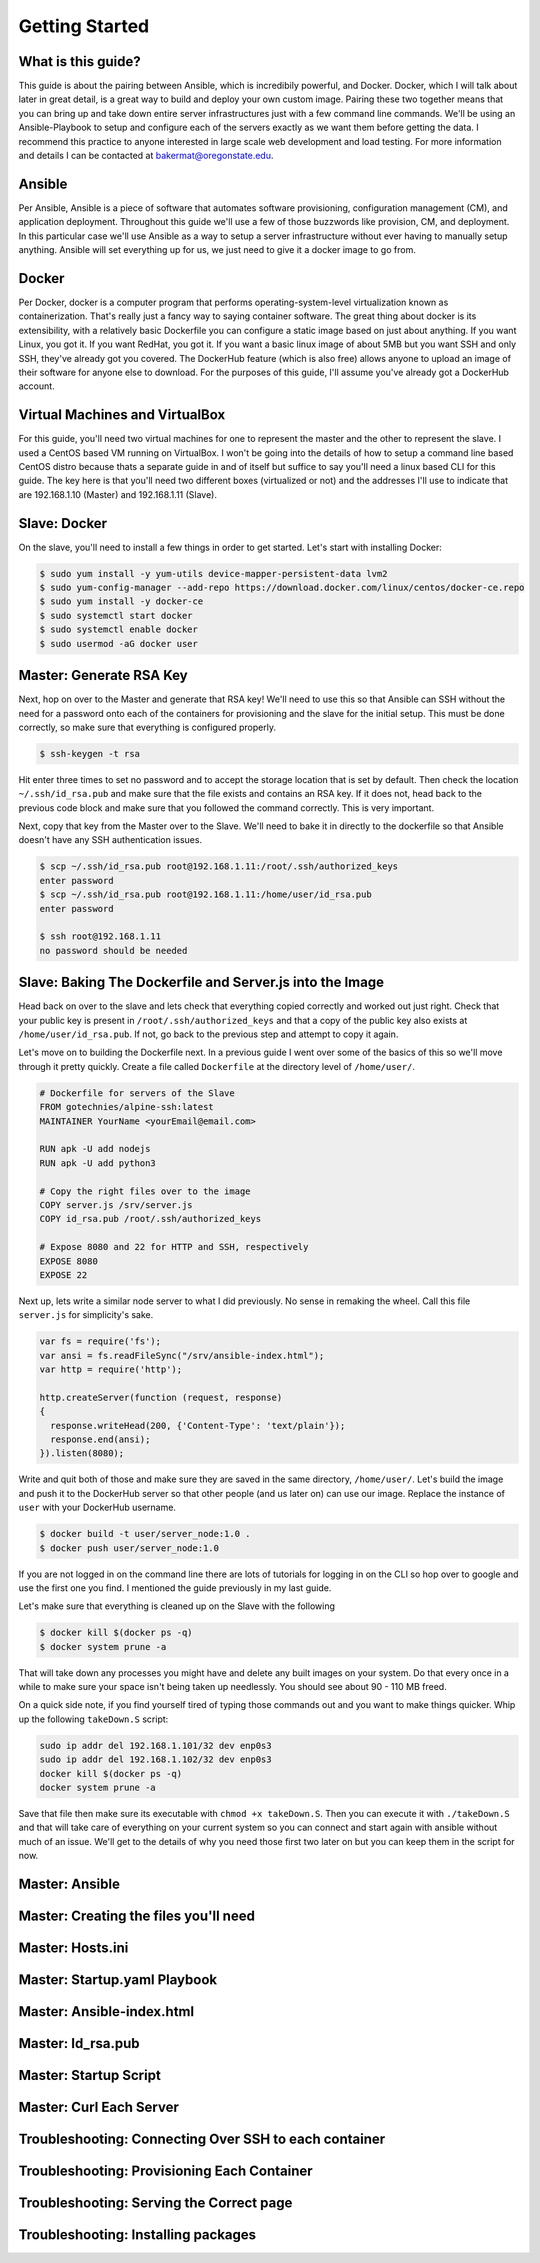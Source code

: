 Getting Started
===============

What is this guide?
````````
This guide is about the pairing between Ansible, which is incredibily powerful, and Docker. Docker, which I will talk about later in great detail, is a great way to build and deploy your own custom image. Pairing these two together means that you can bring up and take down entire server infrastructures just with a few command line commands. We'll be using an Ansible-Playbook to setup and configure each of the servers exactly as we want them before getting the data. I recommend this practice to anyone interested in large scale web development and load testing. For more information and details I can be contacted at bakermat@oregonstate.edu.

Ansible
````````
Per Ansible, Ansible is a piece of software that automates software provisioning, configuration management (CM), and application deployment. Throughout this guide we'll use a few of those buzzwords like provision, CM, and deployment. In this particular case we'll use Ansible as a way to setup a server infrastructure without ever having to manually setup anything. Ansible will set everything up for us, we just need to give it a docker image to go from.

Docker
````````
Per Docker, docker is a computer program that performs operating-system-level virtualization known as containerization. That's really just a fancy way to saying container software. The great thing about docker is its extensibility, with a relatively basic Dockerfile you can configure a static image based on just about anything. If you want Linux, you got it. If you want RedHat, you got it. If you want a basic linux image of about 5MB but you want SSH and only SSH, they've already got you covered. The DockerHub feature (which is also free) allows anyone to upload an image of their software for anyone else to download. For the purposes of this guide, I'll assume you've already got a DockerHub account.

Virtual Machines and VirtualBox
````````
For this guide, you'll need two virtual machines for one to represent the master and the other to represent the slave. I used a CentOS based VM running on VirtualBox. I won't be going into the details of how to setup a command line based CentOS distro because thats a separate guide in and of itself but suffice to say you'll need a linux based CLI for this guide. The key here is that you'll need two different boxes (virtualized or not) and the addresses I'll use to indicate that are 192.168.1.10 (Master) and 192.168.1.11 (Slave).

Slave: Docker
````````
On the slave, you'll need to install a few things in order to get started. Let's start with installing Docker:

.. code-block:: bash

  $ sudo yum install -y yum-utils device-mapper-persistent-data lvm2
  $ sudo yum-config-manager --add-repo https://download.docker.com/linux/centos/docker-ce.repo
  $ sudo yum install -y docker-ce
  $ sudo systemctl start docker
  $ sudo systemctl enable docker
  $ sudo usermod -aG docker user

Master: Generate RSA Key
````````
Next, hop on over to the Master and generate that RSA key! We'll need to use this so that Ansible can SSH without the need for a password onto each of the containers for provisioning and the slave for the initial setup. This must be done correctly, so make sure that everything is configured properly.

.. code-block:: bash

  $ ssh-keygen -t rsa
  
Hit enter three times to set no password and to accept the storage location that is set by default. Then check the location ``~/.ssh/id_rsa.pub`` and make sure that the file exists and contains an RSA key. If it does not, head back to the previous code block and make sure that you followed the command correctly. This is very important.

Next, copy that key from the Master over to the Slave. We'll need to bake it in directly to the dockerfile so that Ansible doesn't have any SSH authentication issues.

.. code-block:: bash

  $ scp ~/.ssh/id_rsa.pub root@192.168.1.11:/root/.ssh/authorized_keys
  enter password
  $ scp ~/.ssh/id_rsa.pub root@192.168.1.11:/home/user/id_rsa.pub
  enter password
  
  $ ssh root@192.168.1.11
  no password should be needed
  
Slave: Baking The Dockerfile and Server.js into the Image
````````
Head back on over to the slave and lets check that everything copied correctly and worked out just right. Check that your public key is present in ``/root/.ssh/authorized_keys`` and that a copy of the public key also exists at ``/home/user/id_rsa.pub``. If not, go back to the previous step and attempt to copy it again.

Let's move on to building the Dockerfile next. In a previous guide I went over some of the basics of this so we'll move through it pretty quickly. Create a file called ``Dockerfile`` at the directory level of ``/home/user/``. 

.. code-block:: txt

  # Dockerfile for servers of the Slave
  FROM gotechnies/alpine-ssh:latest
  MAINTAINER YourName <yourEmail@email.com>
  
  RUN apk -U add nodejs
  RUN apk -U add python3
  
  # Copy the right files over to the image
  COPY server.js /srv/server.js
  COPY id_rsa.pub /root/.ssh/authorized_keys
  
  # Expose 8080 and 22 for HTTP and SSH, respectively
  EXPOSE 8080
  EXPOSE 22
  
Next up, lets write a similar node server to what I did previously. No sense in remaking the wheel. Call this file ``server.js`` for simplicity's sake.

.. code-block:: txt

  var fs = require('fs');
  var ansi = fs.readFileSync("/srv/ansible-index.html");
  var http = require('http');
  
  http.createServer(function (request, response)
  {
    response.writeHead(200, {'Content-Type': 'text/plain'});
    response.end(ansi);
  }).listen(8080);

Write and quit both of those and make sure they are saved in the same directory, ``/home/user/``. Let's build the image and push it to the DockerHub server so that other people (and us later on) can use our image. Replace the instance of ``user`` with your DockerHub username.

.. code-block:: bash

  $ docker build -t user/server_node:1.0 .
  $ docker push user/server_node:1.0
  
If you are not logged in on the command line there are lots of tutorials for logging in on the CLI so hop over to google and use the first one you find. I mentioned the guide previously in my last guide.

Let's make sure that everything is cleaned up on the Slave with the following

.. code-block:: bash

  $ docker kill $(docker ps -q)
  $ docker system prune -a
  
That will take down any processes you might have and delete any built images on your system. Do that every once in a while to make sure your space isn't being taken up needlessly. You should see about 90 - 110 MB freed. 

On a quick side note, if you find yourself tired of typing those commands out and you want to make things quicker. Whip up the following ``takeDown.S`` script:

.. code-block:: txt

  sudo ip addr del 192.168.1.101/32 dev enp0s3
  sudo ip addr del 192.168.1.102/32 dev enp0s3
  docker kill $(docker ps -q)
  docker system prune -a
  
Save that file then make sure its executable with ``chmod +x takeDown.S``. Then you can execute it with ``./takeDown.S`` and that will take care of everything on your current system so you can connect and start again with ansible without much of an issue. We'll get to the details of why you need those first two later on but you can keep them in the script for now.

Master: Ansible
````````

Master: Creating the files you'll need
````````

Master: Hosts.ini
````````

Master: Startup.yaml Playbook
````````

Master: Ansible-index.html
````````

Master: Id_rsa.pub
````````

Master: Startup Script
````````

Master: Curl Each Server
````````


Troubleshooting: Connecting Over SSH to each container
````````

Troubleshooting: Provisioning Each Container
````````

Troubleshooting: Serving the Correct page
````````

Troubleshooting: Installing packages
````````

